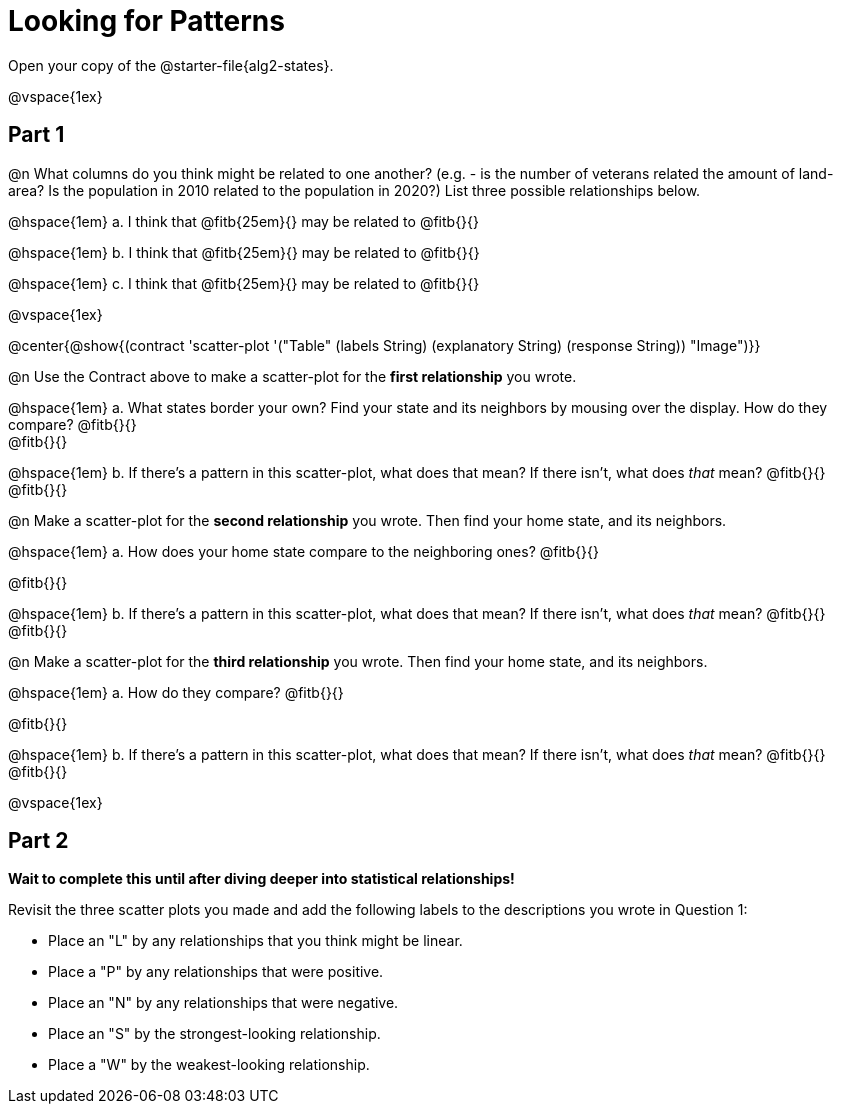 = Looking for Patterns

[.linkInstructions]
Open your copy of the @starter-file{alg2-states}.

@vspace{1ex}

== Part 1

@n What columns do you think might be related to one another? (e.g. - is the number of veterans related the amount of land-area? Is the population in 2010 related to the population in 2020?) List three possible relationships below.

@hspace{1em} +a.+ I think that @fitb{25em}{} may be related to @fitb{}{}

@hspace{1em} +b.+ I think that @fitb{25em}{} may be related to @fitb{}{}

@hspace{1em} +c.+ I think that @fitb{25em}{} may be related to @fitb{}{}

@vspace{1ex}

@center{@show{(contract 'scatter-plot '("Table" (labels String) (explanatory String) (response String)) "Image")}}

@n Use the Contract above to make a scatter-plot for the *first relationship* you wrote.

@hspace{1em} +a.+ What states border your own? Find your state and its neighbors by mousing over the display. How do they compare? @fitb{}{} +
@fitb{}{}

@hspace{1em} +b.+ If there's a pattern in this scatter-plot, what does that mean? If there isn't, what does _that_ mean? @fitb{}{} +
@fitb{}{}

@n Make a scatter-plot for the *second relationship* you wrote. Then find your home state, and its neighbors.

@hspace{1em} +a.+ How does your home state compare to the neighboring ones? @fitb{}{}

@fitb{}{}

@hspace{1em} +b.+ If there's a pattern in this scatter-plot, what does that mean? If there isn't, what does _that_ mean? @fitb{}{} +
@fitb{}{}

@n Make a scatter-plot for the *third relationship* you wrote. Then find your home state, and its neighbors.

@hspace{1em} +a.+ How do they compare? @fitb{}{}

@fitb{}{}

@hspace{1em} +b.+ If there's a pattern in this scatter-plot, what does that mean? If there isn't, what does _that_ mean? @fitb{}{} +
@fitb{}{}

@vspace{1ex}

== Part 2
*Wait to complete this until after diving deeper into statistical relationships!*

Revisit the three scatter plots you made and add the following labels to the descriptions you wrote in Question 1:

- Place an "L" by any relationships that you think might be linear.
- Place a "P" by any relationships that were positive.
- Place an "N" by any relationships that were negative.
- Place an "S" by the strongest-looking relationship.
- Place a "W" by the weakest-looking relationship.
